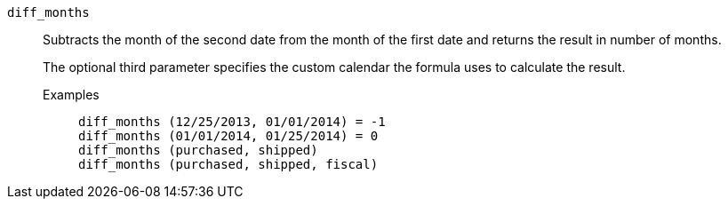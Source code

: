 [#diff_months]
`diff_months`::
Subtracts the month of the second date from the month of the first date and returns the result in number of months.
+
The optional third parameter specifies the custom calendar the formula uses to calculate the result.

Examples;;
+
----
diff_months (12/25/2013, 01/01/2014) = -1
diff_months (01/01/2014, 01/25/2014) = 0
diff_months (purchased, shipped)
diff_months (purchased, shipped, fiscal)
----
